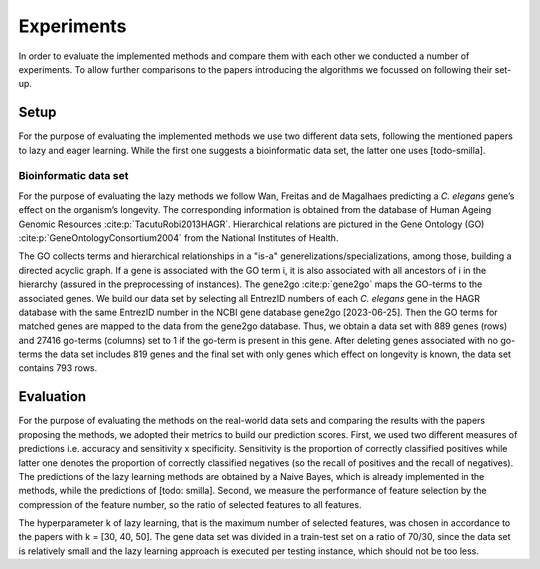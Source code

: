 ###########
Experiments
###########

In order to evaluate the implemented methods and compare them with each other we conducted a number of experiments.
To allow further comparisons to the papers introducing the algorithms we focussed on following their set-up.

Setup
======

For the purpose of evaluating the implemented methods we use two different data sets, following the mentioned papers to lazy and eager learning. 
While the first one suggests a bioinformatic data set, the latter one uses [todo-smilla].

Bioinformatic data set
**********************

For the purpose of evaluating the lazy methods we follow Wan, Freitas and de Magalhaes predicting a *C. elegans* gene’s effect on the organism’s longevity. 
The corresponding information is obtained from the database of Human Ageing Genomic Resources :cite:p:`TacutuRobi2013HAGR`.
Hierarchical relations are pictured in the Gene Ontology (GO) :cite:p:`GeneOntologyConsortium2004` from the National Institutes of Health. 

The GO collects terms and hierarchical relationships in a "is-a" generelizations/specializations, among those, building a directed acyclic graph.
If a gene is associated with the GO term i, it is also associated with all ancestors of i in the hierarchy (assured in the preprocessing of instances).
The gene2go :cite:p:`gene2go` maps the GO-terms to the associated genes.
We build our data set by selecting all EntrezID numbers of each *C. elegans* gene in the HAGR database with the same EntrezID number in the NCBI gene database gene2go [2023-06-25]. 
Then the GO terms for matched genes are mapped to the data from the gene2go database. Thus, we obtain a data set with 889 genes (rows) and 27416 go-terms (columns) set to 1 if the go-term is present in this gene.
After deleting genes associated with no go-terms the data set includes 819 genes and the final set with only genes which effect on longevity is known, the data set contains 793 rows.

Evaluation
==========

For the purpose of evaluating the methods on the real-world data sets and comparing the results with the papers proposing the methods, we adopted their metrics to build our prediction scores.
First, we used two different measures of predictions i.e. accuracy and sensitivity x specificity.
Sensitivity is the proportion of correctly classified positives while latter one denotes the proportion of correctly classified negatives (so the recall of positives and the recall of negatives).
The predictions of the lazy learning methods are obtained by a Naive Bayes, which is already implemented in the methods, while the predictions of [todo: smilla].
Second, we measure the performance of feature selection by the compression of the feature number, so the ratio of selected features to all features.

The hyperparameter k of lazy learning, that is the maximum number of selected features, was chosen in accordance to the papers with k = [30, 40, 50].
The gene data set was divided in a train-test set on a ratio of 70/30, since the data set is relatively small and the lazy learning approach is executed per testing instance, which should not be too less.